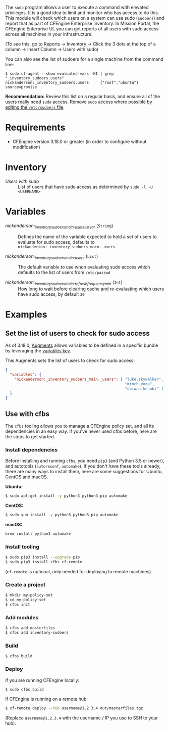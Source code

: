 The =sudo= program allows a user to execute a command with elevated privileges.
It is a good idea to limit and monitor who has access to do this.
This module will check which users on a system can use sudo (=sudoers=) and report that as part of CFEngine Enterprise Inventory.
In Mission Portal, the CFEngine Enterprise UI, you can get reports of all users with sudo access across all machines in your infrastructure:

[[https://raw.githubusercontent.com/nickanderson/cfengine-inventory-sudoers/main/inventory-screenshot.png]]

(To see this, go to Reports -> Inventory -> Click the 3 dots at the top of a column -> Insert Column -> Users with sudo)

You can also see the list of sudoers for a single machine from the command line:

#+begin_example
$ sudo cf-agent --show-evaluated-vars -KI | grep "_inventory_sudoers.users"
nickanderson:_inventory_sudoers.users     {"root","ubuntu"}                                           source=promise
#+end_example

*Recommendation:* Review this list on a regular basis, and ensure all of the users really need =sudo= access.
Remove =sudo= access where possible by [[https://www.digitalocean.com/community/tutorials/how-to-edit-the-sudoers-file][editing the =/etc/sudoers= file]].

* Requirements

- CFEngine version 3.18.0 or greater (in order to configure without modification)

* Inventory

- /Users with sudo/ :: List of users that have sudo access as determined by ~sudo -l -U <USERNAME>~

* Variables

-  /nickanderson:_inventory_sudoers_main._users_list_var/ (=String=) :: Defines the name of the variable expected to hold a set of users to evaluate for sudo access, defaults to =nickanderson:_inventory_sudoers_main._users=

-  /nickanderson:_inventory_sudoers_main._users/ (=List=) :: The default variable to use when evaluating sudo access which defaults to the list of users from =/etc/passwd=

-  /nickanderson:_inventory_sudoers_main._refresh_frequency_min/ (=Int=) :: How long to wait before clearing cache and re-evaluating which users have sudo access, by default =30=

* Examples

** Set the list of users to check for sudo access

As of 3.18.0, [[https://docs.cfengine.com/docs/3.18/reference-language-concepts-augments.html][Augments]] allows variables to be defined in a specific bundle by leveraging the [[https://docs.cfengine.com/docs/3.18/reference-language-concepts-augments.html#variables][variables key]].

This Augments sets the list of users to check for sudo access:

#+begin_src json
  {
    "variables": {
      "nickanderson:_inventory_sudoers_main._users": [ "luke.skywalker",
                                                       "minch.yoda",
                                                       "obiwan.kenobi" ]
    }
  }
#+end_src

** Use with cfbs

The =cfbs= tooling allows you to manage a CFEngine policy set, and all its dependencies in an easy way.
If you've never used cfbs before, here are the steps to get started.

*** Install dependencies

Before installing and running =cfbs=, you need =pip3= (and Python 3.5 or newer), and autotools (=autoreconf=, =automake=).
If you don't have these tools already, there are many ways to install them, here are some suggestions for Ubuntu, CentOS and macOS.

*Ubuntu:*

#+begin_src bash
$ sudo apt-get install -y python3 python3-pip automake
#+end_src

*CentOS:*

#+begin_src bash
$ sudo yum install -y python3 python3-pip automake
#+end_src

*macOS:*

#+begin_src bash
brew install python3 automake
#+end_src

*** Install tooling

#+begin_src bash
$ sudo pip3 install --upgrade pip
$ sudo pip3 install cfbs cf-remote
#+end_src

(=cf-remote= is optional, only needed for deploying to remote machines).

*** Create a project

#+begin_src bash
$ mkdir my-policy-set
$ cd my-policy-set
$ cfbs init
#+end_src

*** Add modules

#+begin_src bash
$ cfbs add masterfiles
$ cfbs add inventory-sudoers
#+end_src

*** Build

#+begin_src bash
$ cfbs build
#+end_src

*** Deploy

If you are running CFEngine locally:

#+begin_src bash
$ sudo cfbs build
#+end_src

If CFEngine is running on a remote hub:

#+begin_src bash
$ cf-remote deploy --hub username@1.2.3.4 out/masterfiles.tgz
#+end_src

(Replace =username@1.2.3.4= with the username / IP you use to SSH to your hub).
